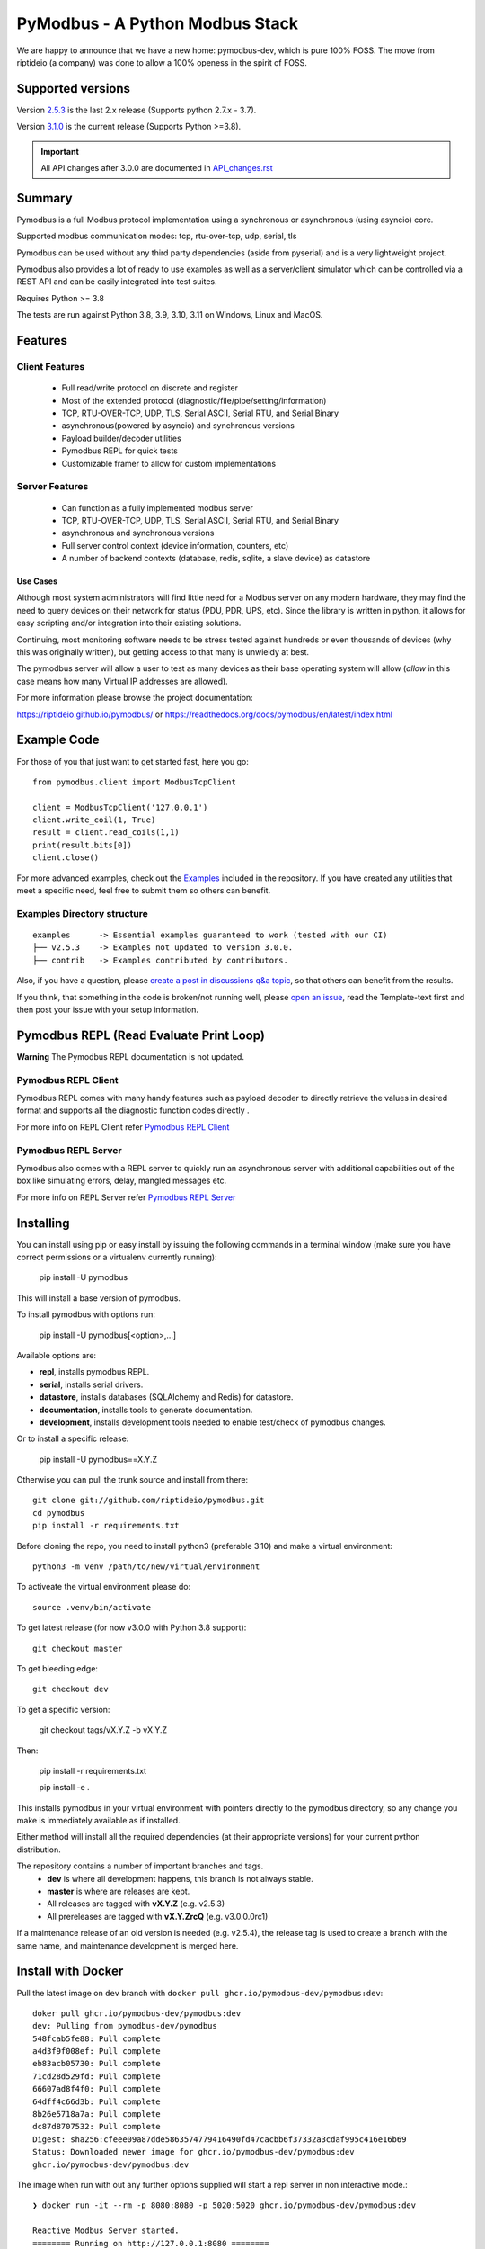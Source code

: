 ================================
PyModbus - A Python Modbus Stack
================================
We are happy to announce that we have a new home: pymodbus-dev, which is pure 100% FOSS.
The move from riptideio (a company) was done to allow a 100% openess in the spirit of FOSS.

.. image:: https://github.com/riptideio/pymodbus/actions/workflows/ci.yml/badge.svg?branch=dev
   :target: https://github.com/riptideio/pymodbus/actions/workflows/ci.yml
.. image:: https://badges.gitter.im/Join%20Chat.svg
   :target: https://gitter.im/pymodbus_dev/Lobby
.. image:: https://readthedocs.org/projects/pymodbus/badge/?version=latest
   :target: https://pymodbus.readthedocs.io/en/latest/?badge=latest
   :alt: Documentation Status
.. image:: https://pepy.tech/badge/pymodbus
   :target: https://pepy.tech/project/pymodbus
   :alt: Downloads
.. image:: https://ghcr-badge.deta.dev/pymodbus-dev/pymodbus/tags?label=Docker
   :target: https://github.com/pymodbus-dev/pymodbus/pkgs/container/pymodbus
   :alt: Docker Tags

------------------------------------------------------------
Supported versions
------------------------------------------------------------

Version `2.5.3 <https://github.com/riptideio/pymodbus/releases/tag/v2.5.3>`_ is the last 2.x release (Supports python 2.7.x - 3.7).

Version `3.1.0 <https://github.com/riptideio/pymodbus/releases/tag/v3.1.0>`_ is the current release (Supports Python >=3.8).

.. important::
   All API changes after 3.0.0 are documented in `API_changes.rst <https://github.com/riptideio/pymodbus/blob/dev/API_changes.rst>`_


------------------------------------------------------------
Summary
------------------------------------------------------------

Pymodbus is a full Modbus protocol implementation using a synchronous or asynchronous (using asyncio) core.

Supported modbus communication modes: tcp, rtu-over-tcp, udp, serial, tls

Pymodbus can be used without any third party dependencies (aside from pyserial) and is a very lightweight project.

Pymodbus also provides a lot of ready to use examples as well as a server/client simulator which can be controlled via a REST API and can be easily integrated into test suites.

Requires Python >= 3.8

The tests are run against Python 3.8, 3.9, 3.10, 3.11 on Windows, Linux and MacOS.

------------------------------------------------------------
Features
------------------------------------------------------------

~~~~~~~~~~~~~~~~~~~~
Client Features
~~~~~~~~~~~~~~~~~~~~

  * Full read/write protocol on discrete and register
  * Most of the extended protocol (diagnostic/file/pipe/setting/information)
  * TCP, RTU-OVER-TCP, UDP, TLS, Serial ASCII, Serial RTU, and Serial Binary
  * asynchronous(powered by asyncio) and synchronous versions
  * Payload builder/decoder utilities
  * Pymodbus REPL for quick tests
  * Customizable framer to allow for custom implementations

~~~~~~~~~~~~~~~~~~~~
Server Features
~~~~~~~~~~~~~~~~~~~~

  * Can function as a fully implemented modbus server
  * TCP, RTU-OVER-TCP, UDP, TLS, Serial ASCII, Serial RTU, and Serial Binary
  * asynchronous and synchronous versions
  * Full server control context (device information, counters, etc)
  * A number of backend contexts (database, redis, sqlite, a slave device) as datastore

^^^^^^^^^^^
Use Cases
^^^^^^^^^^^

Although most system administrators will find little need for a Modbus
server on any modern hardware, they may find the need to query devices on
their network for status (PDU, PDR, UPS, etc). Since the library is written
in python, it allows for easy scripting and/or integration into their existing
solutions.

Continuing, most monitoring software needs to be stress tested against
hundreds or even thousands of devices (why this was originally written), but
getting access to that many is unwieldy at best.

The pymodbus server will allow a user to test as many devices as their
base operating system will allow (*allow* in this case means how many Virtual IP addresses are allowed).

For more information please browse the project documentation:

https://riptideio.github.io/pymodbus/
or
https://readthedocs.org/docs/pymodbus/en/latest/index.html

------------------------------------------------------------
Example Code
------------------------------------------------------------

For those of you that just want to get started fast, here you go::

    from pymodbus.client import ModbusTcpClient

    client = ModbusTcpClient('127.0.0.1')
    client.write_coil(1, True)
    result = client.read_coils(1,1)
    print(result.bits[0])
    client.close()

For more advanced examples, check out the `Examples <https://pymodbus.readthedocs.io/en/dev/source/example/modules.html>`_ included in the
repository. If you have created any utilities that meet a specific
need, feel free to submit them so others can benefit.

~~~~~~~~~~~~~~~~~~~~~~~~~~~~
Examples Directory structure
~~~~~~~~~~~~~~~~~~~~~~~~~~~~

::

   examples      -> Essential examples guaranteed to work (tested with our CI)
   ├── v2.5.3    -> Examples not updated to version 3.0.0.
   ├── contrib   -> Examples contributed by contributors.

Also, if you have a question, please `create a post in discussions q&a topic <https://github.com/riptideio/pymodbus/discussions/new?category=q-a>`_,
so that others can benefit from the results.

If you think, that something in the code is broken/not running well, please `open an issue <https://github.com/riptideio/pymodbus/issues/new>`_, read the Template-text first and then post your issue with your setup information.

------------------------------------------------------------
Pymodbus REPL (Read Evaluate Print Loop)
------------------------------------------------------------

**Warning** The Pymodbus REPL documentation is not updated.

~~~~~~~~~~~~~~~~~~~~~
Pymodbus REPL Client
~~~~~~~~~~~~~~~~~~~~~

Pymodbus REPL comes with many handy features such as payload decoder
to directly retrieve the values in desired format and supports all
the diagnostic function codes directly .

For more info on REPL Client refer  `Pymodbus REPL Client <https://github.com/riptideio/pymodbus/tree/dev/pymodbus/repl>`_

.. image:: https://asciinema.org/a/y1xOk7lm59U1bRBE2N1pDIj2o.png
   :target: https://asciinema.org/a/y1xOk7lm59U1bRBE2N1pDIj2o

~~~~~~~~~~~~~~~~~~~~~
Pymodbus REPL Server
~~~~~~~~~~~~~~~~~~~~~

Pymodbus also comes with a REPL server to quickly run an asynchronous server with additional capabilities out of the box like simulating errors, delay, mangled messages etc.

For more info on REPL Server refer `Pymodbus REPL Server <https://github.com/riptideio/pymodbus/tree/dev/pymodbus/repl>`_

.. image:: https://img.youtube.com/vi/OutaVz0JkWg/maxresdefault.jpg
   :target: https://youtu.be/OutaVz0JkWg

------------------------------------------------------------
Installing
------------------------------------------------------------

You can install using pip or easy install by issuing the following
commands in a terminal window (make sure you have correct
permissions or a virtualenv currently running):

    pip install -U pymodbus

This will install a base version of pymodbus.

To install pymodbus with options run:

    pip install -U pymodbus[<option>,...]

Available options are:

- **repl**, installs pymodbus REPL.

- **serial**, installs serial drivers.

- **datastore**, installs databases (SQLAlchemy and Redis) for datastore.

- **documentation**, installs tools to generate documentation.

- **development**, installs development tools needed to enable test/check of pymodbus changes.


Or to install a specific release:

    pip install -U pymodbus==X.Y.Z

Otherwise you can pull the trunk source and install from there::

    git clone git://github.com/riptideio/pymodbus.git
    cd pymodbus
    pip install -r requirements.txt

Before cloning the repo, you need to install python3 (preferable 3.10)
and make a virtual environment::

   python3 -m venv /path/to/new/virtual/environment

To activeate the virtual environment please do::

   source .venv/bin/activate


To get latest release (for now v3.0.0 with Python 3.8 support)::

    git checkout master

To get bleeding edge::

    git checkout dev

To get a specific version:

    git checkout tags/vX.Y.Z -b vX.Y.Z

Then:

   pip install -r requirements.txt

   pip install -e .

This installs pymodbus in your virtual environment with pointers directly to the pymodbus directory, so any change you make is immediately available as if installed.

Either method will install all the required dependencies
(at their appropriate versions) for your current python distribution.


The repository contains a number of important branches and tags.
  * **dev** is where all development happens, this branch is not always stable.
  * **master** is where are releases are kept.
  * All releases are tagged with **vX.Y.Z** (e.g. v2.5.3)
  * All prereleases are tagged with **vX.Y.ZrcQ** (e.g. v3.0.0.0rc1)

If a maintenance release of an old version is needed (e.g. v2.5.4),
the release tag is used to create a branch with the same name,
and maintenance development is merged here.

-----------------------------------------------------------
Install with Docker
-----------------------------------------------------------
Pull the latest image on ``dev`` branch with ``docker pull ghcr.io/pymodbus-dev/pymodbus:dev``::

   doker pull ghcr.io/pymodbus-dev/pymodbus:dev
   dev: Pulling from pymodbus-dev/pymodbus
   548fcab5fe88: Pull complete
   a4d3f9f008ef: Pull complete
   eb83acb05730: Pull complete
   71cd28d529fd: Pull complete
   66607ad8f4f0: Pull complete
   64dff4c66d3b: Pull complete
   8b26e5718a7a: Pull complete
   dc87d8707532: Pull complete
   Digest: sha256:cfeee09a87dde5863574779416490fd47cacbb6f37332a3cdaf995c416e16b69
   Status: Downloaded newer image for ghcr.io/pymodbus-dev/pymodbus:dev
   ghcr.io/pymodbus-dev/pymodbus:dev

The image when run with out any further options supplied will start a repl server in non interactive mode.::

   ❯ docker run -it --rm -p 8080:8080 -p 5020:5020 ghcr.io/pymodbus-dev/pymodbus:dev

   Reactive Modbus Server started.
   ======== Running on http://127.0.0.1:8080 ========

   ===========================================================================
   Example Usage:
   curl -X POST http://127.0.0.1:8080 -d "{"response_type": "error", "error_code": 4}"
   ===========================================================================

The default command can be overridden by passing any valid command at the end.::

   ❯ docker run -p 8080:8080 -p 5020:5020 -it --rm ghcr.io/pymodbus-dev/pymodbus:dev bash -c "pymodbus.server --help"

    Usage: pymodbus.server [OPTIONS] COMMAND [ARGS]...

    Reactive modebus server

   ╭─ Options ──────────────────────────────────────────────────────────────────────────────────────────────────────────────────╮
   │ --host                                    TEXT     Host address [default: localhost]                                       │
   │ --web-port                                INTEGER  Web app port [default: 8080]                                            │
   │                       -b                           Support broadcast messages                                              │
   │ --repl                    --no-repl                Enable/Disable repl for server [default: repl]                          │
   │ --verbose                 --no-verbose             Run with debug logs enabled for pymodbus [default: no-verbose]          │
   │ --install-completion                               Install completion for the current shell.                               │
   │ --show-completion                                  Show completion for the current shell, to copy it or customize the      │
   │                                                    installation.                                                           │
   │ --help                                             Show this message and exit.                                             │
   ╰────────────────────────────────────────────────────────────────────────────────────────────────────────────────────────────╯
   ╭─ Commands ─────────────────────────────────────────────────────────────────────────────────────────────────────────────────╮
   │ run              Run Reactive Modbus server.                                                                               │
   ╰────────────────────────────────────────────────────────────────────────────────────────────────────────────────────────────╯

To check the repl console.::

   ❯ docker run -p 8080:8080 -p 5020:5020 -it --rm ghcr.io/pymodbus-dev/pymodbus:dev bash -c "pymodbus.console --help"
   Usage: pymodbus.console [OPTIONS] COMMAND [ARGS]...

     Run Main.

   Options:
     --version                       Show the version and exit.
     --verbose                       Verbose logs
     --broadcast-support             Support broadcast messages
     --retry-on-empty                Retry on empty response
     --retry-on-error                Retry on error response
     --retries INTEGER               Retry count
     --reset-socket / --no-reset-socket
                                     Reset client socket on error
     --help                          Show this message and exit.

   Commands:
     serial  Define serial communication.
     tcp     Define TCP.

To run examples (assuming server is running). ::

   ❯ docker run -p 8080:8080 -p 5020:5020 -it --rm ghcr.io/pymodbus-dev/pymodbus:dev bash -c "examples/client_async.py"
   14:52:13 INFO  client_async:44 ### Create client object
   14:52:13 INFO  client_async:120 ### Client starting

------------------------------------------------------------
Current Work In Progress
------------------------------------------------------------

The maintenance team is very small with limited capacity
and few modbus devices.

However, if you would like your device tested,
we accept devices via mail or by IP address.

That said, the current work mainly involves polishing the library and
solving issues:

  * Fixing bugs/feature requests
  * Architecture documentation
  * Functional testing against any reference we can find
  * The remaining edges of the protocol (that we think no one uses)

------------------------------------------------------------
Development Instructions
------------------------------------------------------------
The current code base is compatible python >= 3.8.
Here are some of the common commands to perform a range of activities

   pip install -r requirements.txt   install all requirements

   pip install -e .                  source directory is "release", useful for testing

   ./check_ci                        run the same checks as CI runs on a pull request.

   OBS: tox is no longer supported.

------------------------------------------------------------
Generate documentation
------------------------------------------------------------

   cd doc
   make clean
   make html

------------------------------------------------------------
Contributing
------------------------------------------------------------
Just fork the repo and raise your PR against `dev` branch.

Here are some of the items waiting to be done:
   https://github.com/riptideio/pymodbus/blob/dev/doc/TODO

------------------------------------------------------------
License Information
------------------------------------------------------------

Pymodbus is built on top of code developed from/by:
  * Copyright (c) 2001-2005 S.W.A.C. GmbH, Germany.
  * Copyright (c) 2001-2005 S.W.A.C. Bohemia s.r.o., Czech Republic.

  * Hynek Petrak, https://github.com/HynekPetrak

Released under the `BSD License <LICENSE>`_
